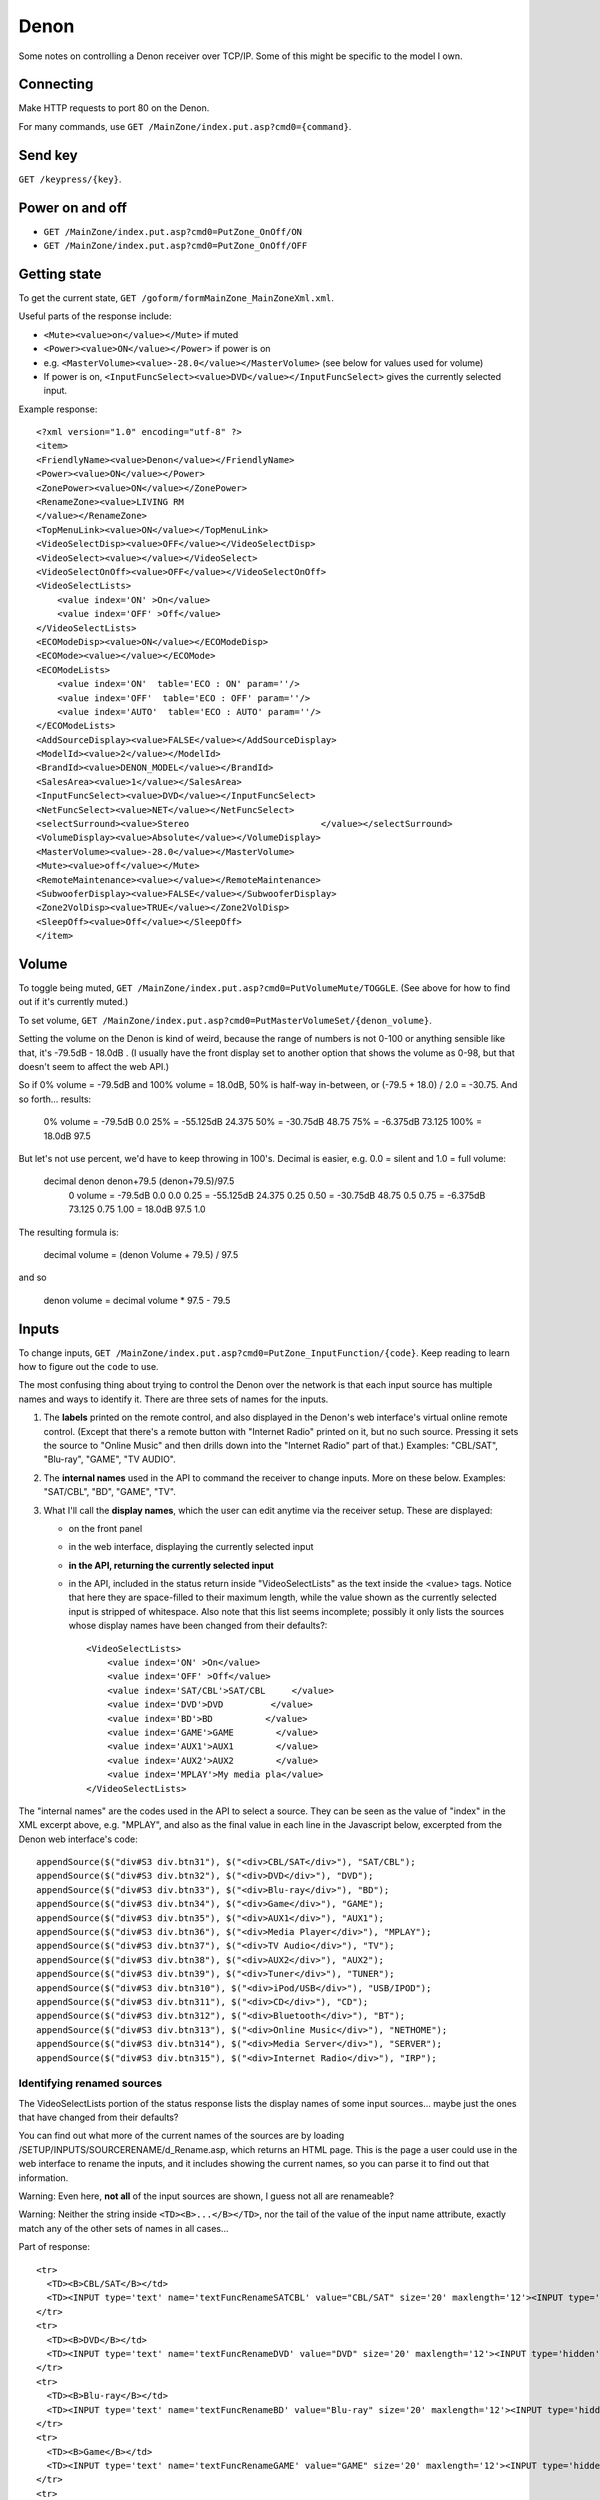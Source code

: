Denon
=====

Some notes on controlling a Denon receiver over TCP/IP.
Some of this might be specific to the model I own.

Connecting
----------

Make HTTP requests to port 80 on the Denon.

For many commands, use ``GET /MainZone/index.put.asp?cmd0={command}``.

Send key
--------

``GET /keypress/{key}``.

Power on and off
----------------

* ``GET /MainZone/index.put.asp?cmd0=PutZone_OnOff/ON``
* ``GET /MainZone/index.put.asp?cmd0=PutZone_OnOff/OFF``

Getting state
-------------

To get the current state, ``GET /goform/formMainZone_MainZoneXml.xml``.

Useful parts of the response include:

* ``<Mute><value>on</value></Mute>`` if muted
* ``<Power><value>ON</value></Power>`` if power is on
* e.g. ``<MasterVolume><value>-28.0</value></MasterVolume>`` (see below for values
  used for volume)
* If power is on, ``<InputFuncSelect><value>DVD</value></InputFuncSelect>`` gives
  the currently selected input.

Example response::

    <?xml version="1.0" encoding="utf-8" ?>
    <item>
    <FriendlyName><value>Denon</value></FriendlyName>
    <Power><value>ON</value></Power>
    <ZonePower><value>ON</value></ZonePower>
    <RenameZone><value>LIVING RM
    </value></RenameZone>
    <TopMenuLink><value>ON</value></TopMenuLink>
    <VideoSelectDisp><value>OFF</value></VideoSelectDisp>
    <VideoSelect><value></value></VideoSelect>
    <VideoSelectOnOff><value>OFF</value></VideoSelectOnOff>
    <VideoSelectLists>
        <value index='ON' >On</value>
        <value index='OFF' >Off</value>
    </VideoSelectLists>
    <ECOModeDisp><value>ON</value></ECOModeDisp>
    <ECOMode><value></value></ECOMode>
    <ECOModeLists>
        <value index='ON'  table='ECO : ON' param=''/>
        <value index='OFF'  table='ECO : OFF' param=''/>
        <value index='AUTO'  table='ECO : AUTO' param=''/>
    </ECOModeLists>
    <AddSourceDisplay><value>FALSE</value></AddSourceDisplay>
    <ModelId><value>2</value></ModelId>
    <BrandId><value>DENON_MODEL</value></BrandId>
    <SalesArea><value>1</value></SalesArea>
    <InputFuncSelect><value>DVD</value></InputFuncSelect>
    <NetFuncSelect><value>NET</value></NetFuncSelect>
    <selectSurround><value>Stereo                         </value></selectSurround>
    <VolumeDisplay><value>Absolute</value></VolumeDisplay>
    <MasterVolume><value>-28.0</value></MasterVolume>
    <Mute><value>off</value></Mute>
    <RemoteMaintenance><value></value></RemoteMaintenance>
    <SubwooferDisplay><value>FALSE</value></SubwooferDisplay>
    <Zone2VolDisp><value>TRUE</value></Zone2VolDisp>
    <SleepOff><value>Off</value></SleepOff>
    </item>


Volume
------

To toggle being muted,
``GET /MainZone/index.put.asp?cmd0=PutVolumeMute/TOGGLE``.
(See above for how to find out if it's currently muted.)

To set volume,
``GET /MainZone/index.put.asp?cmd0=PutMasterVolumeSet/{denon_volume}``.

Setting the volume on the Denon is kind of weird, because the range of
numbers is not 0-100 or anything sensible like that, it's
-79.5dB - 18.0dB .  (I usually have the front display set to another
option that shows the volume as 0-98, but that doesn't seem to affect
the web API.)

So if 0% volume = -79.5dB and 100% volume = 18.0dB,
50% is half-way in-between, or (-79.5 + 18.0) / 2.0 = -30.75.
And so forth... results:

   0%   volume = -79.5dB       0.0
   25%         = -55.125dB    24.375
   50%         = -30.75dB     48.75
   75%         = -6.375dB     73.125
   100%        = 18.0dB       97.5

But let's not use percent, we'd have to keep throwing in 100's.
Decimal is easier, e.g. 0.0 = silent and 1.0 = full volume:

  decimal       denon       denon+79.5    (denon+79.5)/97.5
   0   volume = -79.5dB       0.0         0.0
   0.25       = -55.125dB    24.375       0.25
   0.50       = -30.75dB     48.75        0.5
   0.75       = -6.375dB     73.125       0.75
   1.00       = 18.0dB       97.5         1.0

The resulting formula is:

   decimal volume = (denon Volume + 79.5) / 97.5

and so

   denon volume = decimal volume * 97.5 - 79.5

Inputs
------

To change inputs,
``GET /MainZone/index.put.asp?cmd0=PutZone_InputFunction/{code}``.
Keep reading to learn how to figure out the ``code`` to use.

The most confusing thing about trying to control the Denon over the network
is that each input source has multiple names and ways to identify it.
There are three sets of names for the inputs.

1. The **labels** printed on the remote control, and also displayed in the Denon's web interface's virtual online remote control.  (Except that there's a remote button with "Internet Radio" printed on it, but no such source. Pressing it sets the source to "Online Music" and then drills down into the "Internet Radio" part of that.)  Examples: "CBL/SAT", "Blu-ray", "GAME", "TV AUDIO".

2. The **internal names** used in the API to command the receiver to change inputs. More on these below.  Examples: "SAT/CBL", "BD", "GAME", "TV".

3. What I'll call the **display names**, which the user can edit anytime via the receiver setup. These are displayed:

   * on the front panel
   * in the web interface, displaying the currently selected input
   * **in the API, returning the currently selected input**
   * in the API, included in the status return inside "VideoSelectLists"
     as the text inside the <value> tags. Notice that here they are space-filled
     to their maximum length, while the value shown as the currently selected
     input is stripped of whitespace. Also note that this list seems incomplete;
     possibly it only lists the sources whose display names have been changed
     from their defaults?::

        <VideoSelectLists>
            <value index='ON' >On</value>
            <value index='OFF' >Off</value>
            <value index='SAT/CBL'>SAT/CBL     </value>
            <value index='DVD'>DVD         </value>
            <value index='BD'>BD          </value>
            <value index='GAME'>GAME        </value>
            <value index='AUX1'>AUX1        </value>
            <value index='AUX2'>AUX2        </value>
            <value index='MPLAY'>My media pla</value>
        </VideoSelectLists>

The "internal names" are the codes used in the API to select a source. They can be
seen as the value of "index" in the XML excerpt above, e.g. "MPLAY", and also
as the final value in each line in the Javascript below, excerpted from the
Denon web interface's code::

        appendSource($("div#S3 div.btn31"), $("<div>CBL/SAT</div>"), "SAT/CBL");
        appendSource($("div#S3 div.btn32"), $("<div>DVD</div>"), "DVD");
        appendSource($("div#S3 div.btn33"), $("<div>Blu-ray</div>"), "BD");
        appendSource($("div#S3 div.btn34"), $("<div>Game</div>"), "GAME");
        appendSource($("div#S3 div.btn35"), $("<div>AUX1</div>"), "AUX1");
        appendSource($("div#S3 div.btn36"), $("<div>Media Player</div>"), "MPLAY");
        appendSource($("div#S3 div.btn37"), $("<div>TV Audio</div>"), "TV");
        appendSource($("div#S3 div.btn38"), $("<div>AUX2</div>"), "AUX2");
        appendSource($("div#S3 div.btn39"), $("<div>Tuner</div>"), "TUNER");
        appendSource($("div#S3 div.btn310"), $("<div>iPod/USB</div>"), "USB/IPOD");
        appendSource($("div#S3 div.btn311"), $("<div>CD</div>"), "CD");
        appendSource($("div#S3 div.btn312"), $("<div>Bluetooth</div>"), "BT");
        appendSource($("div#S3 div.btn313"), $("<div>Online Music</div>"), "NETHOME");
        appendSource($("div#S3 div.btn314"), $("<div>Media Server</div>"), "SERVER");
        appendSource($("div#S3 div.btn315"), $("<div>Internet Radio</div>"), "IRP");

Identifying renamed sources
~~~~~~~~~~~~~~~~~~~~~~~~~~~

The VideoSelectLists portion of the status response lists the display
names of some input sources... maybe just the ones that have changed from
their defaults?

You can find out what more of the current names of the sources are by loading
/SETUP/INPUTS/SOURCERENAME/d_Rename.asp, which returns an HTML page.
This is the page a user could use in the web interface to rename the inputs,
and it includes showing the current names, so you can parse it to find
out that information.

Warning: Even here, **not all** of the input sources are shown, I guess
not all are renameable?

Warning: Neither the string inside ``<TD><B>...</B></TD>``, nor
the tail of the value of the input name attribute, exactly match any
of the other sets of names in all cases...

Part of response::

      <tr>
        <TD><B>CBL/SAT</B></td>
        <TD><INPUT type='text' name='textFuncRenameSATCBL' value="CBL/SAT" size='20' maxlength='12'><INPUT type='hidden' name='setFuncRenameSATCBL' value='off'></td>
      </tr>
      <tr>
        <TD><B>DVD</B></td>
        <TD><INPUT type='text' name='textFuncRenameDVD' value="DVD" size='20' maxlength='12'><INPUT type='hidden' name='setFuncRenameDVD' value='off'></td>
      </tr>
      <tr>
        <TD><B>Blu-ray</B></td>
        <TD><INPUT type='text' name='textFuncRenameBD' value="Blu-ray" size='20' maxlength='12'><INPUT type='hidden' name='setFuncRenameBD' value='off'></td>
      </tr>
      <tr>
        <TD><B>Game</B></td>
        <TD><INPUT type='text' name='textFuncRenameGAME' value="GAME" size='20' maxlength='12'><INPUT type='hidden' name='setFuncRenameGAME' value='off'></td>
      </tr>
      <tr>
        <TD><B>Media Player</B></td>
        <TD><INPUT type='text' name='textFuncRenameMPLAY' value="MEDIA PLAYER" size='20' maxlength='12'><INPUT type='hidden' name='setFuncRenameMPLAY' value='off'></td>
      </tr>
      <tr>
        <TD><B>TV Audio</B></td>
        <TD><INPUT type='text' name='textFuncRenameTV' value="TV AUDIO" size='20' maxlength='12'><INPUT type='hidden' name='setFuncRenameTV' value='off'></td>
      </tr>
      <tr>
        <TD><B>AUX1</B></td>
        <TD><INPUT type='text' name='textFuncRenameAUX1' value="AUX 1" size='20' maxlength='12'><INPUT type='hidden' name='setFuncRenameAUX1' value='off'></td>
      </tr>
      <tr>
        <TD><B>AUX2</B></td>
        <TD><INPUT type='text' name='textFuncRenameAUX2' value="AUX 2" size='20' maxlength='12'><INPUT type='hidden' name='setFuncRenameAUX2' value='off'></td>
      </tr>
        <TD><B>CD</B></td>
        <TD><INPUT type='text' name='textFuncRenameCD' value="CD" size='20' maxlength='12'><INPUT type='hidden' name='setFuncRenameCD' value='off'></td>
      </tr>

Device Information
------------------

To find out basic info about the device, GET /goform/formMainZone_MainZoneXml.xml
and the response looks like::
